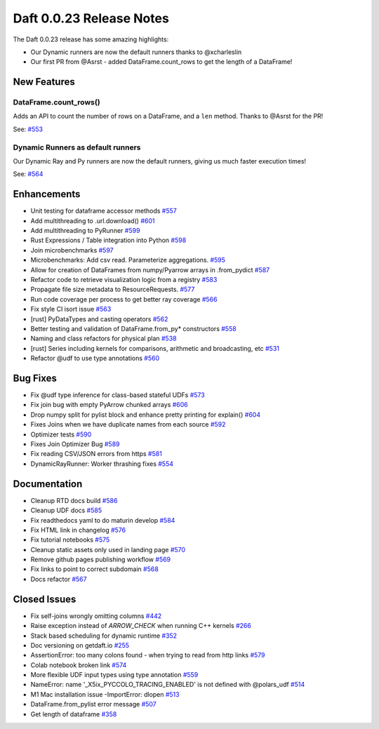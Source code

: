 Daft 0.0.23 Release Notes
=========================

The Daft 0.0.23 release has some amazing highlights:

* Our Dynamic runners are now the default runners thanks to @xcharleslin
* Our first PR from @Asrst - added DataFrame.count_rows to get the length of a DataFrame!


New Features
------------

DataFrame.count_rows()
^^^^^^^^^^^^^^^^^^^^^^

Adds an API to count the number of rows on a DataFrame, and a ``len`` method. Thanks to @Asrst for the PR!

See: `#553 <https://github.com/Eventual-Inc/Daft/pull/553>`_

Dynamic Runners as default runners
^^^^^^^^^^^^^^^^^^^^^^^^^^^^^^^^^^

Our Dynamic Ray and Py runners are now the default runners, giving us much faster execution times!

See: `#564 <https://github.com/Eventual-Inc/Daft/pull/564>`_

Enhancements
------------

* Unit testing for dataframe accessor methods `#557 <https://github.com/Eventual-Inc/Daft/pull/557>`_
* Add multithreading to .url.download\(\) `#601 <https://github.com/Eventual-Inc/Daft/pull/601>`_
* Add multithreading to PyRunner `#599 <https://github.com/Eventual-Inc/Daft/pull/599>`_
* Rust Expressions / Table integration into Python `#598 <https://github.com/Eventual-Inc/Daft/pull/598>`_
* Join microbenchmarks `#597 <https://github.com/Eventual-Inc/Daft/pull/597>`_
* Microbenchmarks: Add csv read. Parameterize aggregations. `#595 <https://github.com/Eventual-Inc/Daft/pull/595>`_
* Allow for creation of DataFrames from numpy/Pyarrow arrays in .from\_pydict `#587 <https://github.com/Eventual-Inc/Daft/pull/587>`_
* Refactor code to retrieve visualization logic from a registry `#583 <https://github.com/Eventual-Inc/Daft/pull/583>`_
* Propagate file size metadata to ResourceRequests. `#577 <https://github.com/Eventual-Inc/Daft/pull/577>`_
* Run code coverage per process to get better ray coverage `#566 <https://github.com/Eventual-Inc/Daft/pull/566>`_
* Fix style CI isort issue `#563 <https://github.com/Eventual-Inc/Daft/pull/563>`_
* \[rust\] PyDataTypes and casting operators `#562 <https://github.com/Eventual-Inc/Daft/pull/562>`_
* Better testing and validation of DataFrame.from\_py\* constructors `#558 <https://github.com/Eventual-Inc/Daft/pull/558>`_
* Naming and class refactors for physical plan `#538 <https://github.com/Eventual-Inc/Daft/pull/538>`_
* \[rust\] Series including kernels for comparisons, arithmetic and broadcasting, etc `#531 <https://github.com/Eventual-Inc/Daft/pull/531>`_
* Refactor @udf to use type annotations `#560 <https://github.com/Eventual-Inc/Daft/pull/560>`_


Bug Fixes
---------

* Fix @udf type inference for class-based stateful UDFs `#573 <https://github.com/Eventual-Inc/Daft/pull/573>`_
* Fix join bug with empty PyArrow chunked arrays `#606 <https://github.com/Eventual-Inc/Daft/pull/606>`_
* Drop numpy split for pylist block and enhance pretty printing for explain\(\) `#604 <https://github.com/Eventual-Inc/Daft/pull/604>`_
* Fixes Joins when we have duplicate names from each source `#592 <https://github.com/Eventual-Inc/Daft/pull/592>`_
* Optimizer tests `#590 <https://github.com/Eventual-Inc/Daft/pull/590>`_
* Fixes Join Optimizer Bug `#589 <https://github.com/Eventual-Inc/Daft/pull/589>`_
* Fix reading CSV/JSON errors from https `#581 <https://github.com/Eventual-Inc/Daft/pull/581>`_
* DynamicRayRunner: Worker thrashing fixes `#554 <https://github.com/Eventual-Inc/Daft/pull/554>`_


Documentation
-------------

* Cleanup RTD docs build `#586 <https://github.com/Eventual-Inc/Daft/pull/586>`_
* Cleanup UDF docs `#585 <https://github.com/Eventual-Inc/Daft/pull/585>`_
* Fix readthedocs yaml to do maturin develop `#584 <https://github.com/Eventual-Inc/Daft/pull/584>`_
* Fix HTML link in changelog `#576 <https://github.com/Eventual-Inc/Daft/pull/576>`_
* Fix tutorial notebooks `#575 <https://github.com/Eventual-Inc/Daft/pull/575>`_
* Cleanup static assets only used in landing page `#570 <https://github.com/Eventual-Inc/Daft/pull/570>`_
* Remove github pages publishing workflow `#569 <https://github.com/Eventual-Inc/Daft/pull/569>`_
* Fix links to point to correct subdomain `#568 <https://github.com/Eventual-Inc/Daft/pull/568>`_
* Docs refactor `#567 <https://github.com/Eventual-Inc/Daft/pull/567>`_


Closed Issues
-------------

* Fix self-joins wrongly omitting columns `#442 <https://github.com/Eventual-Inc/Daft/issues/442>`_
* Raise exception instead of  `ARROW_CHECK` when running C++ kernels `#266 <https://github.com/Eventual-Inc/Daft/issues/266>`_
* Stack based scheduling for dynamic runtime `#352 <https://github.com/Eventual-Inc/Daft/issues/352>`_
* Doc versioning on getdaft.io `#255 <https://github.com/Eventual-Inc/Daft/issues/255>`_
* AssertionError: too many colons found - when trying to read from http links `#579 <https://github.com/Eventual-Inc/Daft/issues/579>`_
* Colab notebook broken link `#574 <https://github.com/Eventual-Inc/Daft/issues/574>`_
* More flexible UDF input types using type annotation `#559 <https://github.com/Eventual-Inc/Daft/issues/559>`_
* NameError: name '\_X5ix\_PYCCOLO\_TRACING\_ENABLED' is not defined with @polars\_udf `#514 <https://github.com/Eventual-Inc/Daft/issues/514>`_
* M1 Mac installation issue -ImportError: dlopen `#513 <https://github.com/Eventual-Inc/Daft/issues/513>`_
* DataFrame.from\_pylist error message `#507 <https://github.com/Eventual-Inc/Daft/issues/507>`_
* Get length of dataframe `#358 <https://github.com/Eventual-Inc/Daft/issues/358>`_
